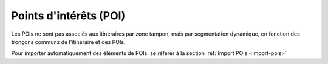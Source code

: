 .. _points-d-interets-poi:

Points d'intérêts (POI)
=======================

Les POIs ne sont pas associés aux itinéraires par zone tampon, mais par segmentation dynamique, en fonction des tronçons communs de l'itinéraire et des POIs.

Pour importer automatiquement des éléments de POIs, se référer à la section :ref:`Import POIs <import-pois>`
